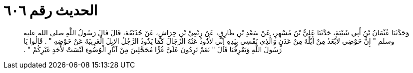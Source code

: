 
= الحديث رقم ٦٠٦

[quote.hadith]
وَحَدَّثَنَا عُثْمَانُ بْنُ أَبِي شَيْبَةَ، حَدَّثَنَا عَلِيُّ بْنُ مُسْهِرٍ، عَنْ سَعْدِ بْنِ طَارِقٍ، عَنْ رِبْعِيِّ بْنِ حِرَاشٍ، عَنْ حُذَيْفَةَ، قَالَ قَالَ رَسُولُ اللَّهِ صلى الله عليه وسلم ‏"‏ إِنَّ حَوْضِي لأَبْعَدُ مِنْ أَيْلَةَ مِنْ عَدَنٍ وَالَّذِي نَفْسِي بِيَدِهِ إِنِّي لأَذُودُ عَنْهُ الرِّجَالَ كَمَا يَذُودُ الرَّجُلُ الإِبِلَ الْغَرِيبَةَ عَنْ حَوْضِهِ ‏"‏ ‏.‏ قَالُوا يَا رَسُولَ اللَّهِ وَتَعْرِفُنَا قَالَ ‏"‏ نَعَمْ تَرِدُونَ عَلَىَّ غُرًّا مُحَجَّلِينَ مِنْ آثَارِ الْوُضُوءِ لَيْسَتْ لأَحَدٍ غَيْرِكُمْ ‏"‏ ‏.‏